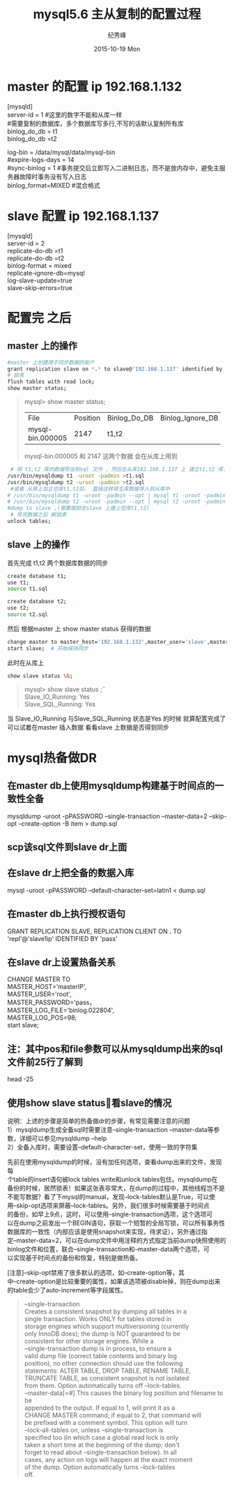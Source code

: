 # -*- coding:utf-8 -*-
#+LANGUAGE:  zh
#+TITLE:     mysql5.6 主从复制的配置过程
#+AUTHOR:    纪秀峰
#+EMAIL:     jixiuf@gmail.com
#+DATE:     2015-10-19 Mon
#+DESCRIPTION:mysql 主从复制的配置过程
#+KEYWORDS:
#+OPTIONS:   H:2 num:nil toc:t \n:t @:t ::t |:t ^:nil -:t f:t *:t <:t
#+OPTIONS:   TeX:t LaTeX:t skip:nil d:nil todo:t pri:nil
#+TAGS: :Mysql:
* master 的配置 ip 192.168.1.132
[mysqld]
server-id = 1  #这里的数字不能和从库一样
#需要复制的数据库，多个数据库写多行,不写的话默认复制所有库
binlog_do_db = t1
binlog_do_db =t2

log-bin                        = /data/mysql/data/mysql-bin
#expire-logs-days               = 14
#sync-binlog                    = 1 #事务提交后立即写入二进制日志，而不是放内存中，避免主服务器故障时事务没有写入日志
binlog_format=MIXED   #混合格式
* slave 配置 ip 192.168.1.137
[mysqld]
server-id = 2
replicate-do-db =t1
replicate-do-db =t2
binlog-format                  = mixed
replicate-ignore-db=mysql
log-slave-update=true
slave-skip-errors=true

* 配置完 之后
** master 上的操作
  #+BEGIN_SRC sh
   #master 上创建用于同步数据的账户
   grant replication slave on *.* to slave@'192.168.1.137' identified by 'slave';
   # 锁表
   flush tables with read lock;
   show master status;
  #+END_SRC
#+BEGIN_QUOTE
mysql>  show master status;
+------------------+----------+--------------+------------------+-------------------+
| File             | Position | Binlog_Do_DB | Binlog_Ignore_DB | Executed_Gtid_Set |
+------------------+----------+--------------+------------------+-------------------+
| mysql-bin.000005 |     2147 | t1,t2        |                  |                   |
+------------------+----------+--------------+------------------+-------------------+
mysql-bin.000005   和     2147  这两个数据 会在从库上用到
#+END_QUOTE
#+BEGIN_SRC sh
    # 将 t1,t2 库的数据导出到sql 文件 ，然后在从库192.168.1.137 上 建立t1,t2 库， 把数据分别导入
   /usr/bin/mysqldump t1 -uroot -padmin >t1.sql
   /usr/bin/mysqldump t2 -uroot -padmin >t2.sql
    #或者 从库上加立空库t1,t2后， 直接这样将主库数据导入到从库中
   # /usr/bin/mysqldump t1 -uroot -padmin --opt | mysql t1 -uroot -padmin -h 192.168.1.37
   # /usr/bin/mysqldump t2 -uroot -padmin --opt | mysql t2 -uroot -padmin -h 192.168.1.37
   #dump to slave ,(需要提前在slave 上建上空库t1,t2)
    # 导完数据之后 解锁表
   unlock tables;
#+END_SRC
** slave 上的操作
    首先完成 t1,t2 两个数据库数据的同步
   #+BEGIN_SRC sh
    create database t1;
    use t1;
    source t1.sql

    create database t2;
    use t2;
    source t2.sql
   #+END_SRC
    然后 根据master 上  show master status 获得的数据
    #+BEGIN_SRC sh
    change master to master_host='192.168.1.132',master_user='slave',master_password='slave',master_log_file='mysql-bin.000005',master_log_pos=2147;
    start slave;  # 开始保持同步
    #+END_SRC
    此时在从库上
    #+BEGIN_SRC sh
     show slave status \G;
    #+END_SRC
    #+BEGIN_QUOTE
        mysql> show slave status \G;
                Slave_IO_Running: Yes
                Slave_SQL_Running: Yes

    #+END_QUOTE
    当 Slave_IO_Running 与Slave_SQL_Running 状态是Yes 的时候 就算配置完成了
    可以试着在master 插入数据 看看slave 上数据是否得到同步





*  mysql热备做DR
** 在master db上使用mysqldump构建基于时间点的一致性全备
   mysqldump -uroot -pPASSWORD --single-transaction --master-data=2 --skip-opt --create-option -B item > dump.sql

** scp该sql文件到slave dr上面

** 在slave dr上把全备的数据入库
   mysql -uroot -pPASSWORD --default-character-set=latin1 < dump.sql

** 在master db上执行授权语句
   GRANT REPLICATION SLAVE, REPLICATION CLIENT ON *.* TO 'repl'@'slave1ip' IDENTIFIED BY 'pass'

** 在slave dr上设置热备关系
  CHANGE MASTER TO
    MASTER_HOST='masterIP',
    MASTER_USER='root',
    MASTER_PASSWORD='pass，
    MASTER_LOG_FILE='binlog.022804',
    MASTER_LOG_POS=98;
  start slave;

** 注：其中pos和file参数可以从mysqldump出来的sql文件前25行了解到
   head -25

** 使用show slave status\G 查看slave的情况
   说明：上述的步骤是简单的热备做dr的步骤，有常见需要注意的问题
   1）mysqldump生成全备sql时需要注意--single-transaction --master-data等参数，详细可以参见mysqldump --help
   2）全备入库时，需要设置--default-character-set，使用一致的字符集

   先前在使用mysqldump的时候，没有加任何选项，查看dump出来的文件，发现每
   个table的insert语句被lock tables write和unlock tables包住。mysqldump在
   备份的时候，居然锁表！如果这张表非常大，在dump的过程中，其他线程岂不是
   不能写数据？看了下mysql的manual，发现--lock-tables默认是True，可以使
   用--skip-opt选项来屏蔽--lock-tables。另外，我们很多时候需要基于时间点
   的备份，如早上9点，这时，可以使用--single-transaction选项，这个选项可
   以在dump之前发出一个BEGIN语句，获取一个短暂的全局写锁，可以所有事务性
   数据库的一致性（内部应该是使用snapshot来实现，待求证），另外通过指
   定--master-data=2，可以在dump文件中用注释的方式指定当前dump快照使用的
   binlog文件和位置，联合--single-transaction和--master-data两个选项，可
   以实现基于时间点的备份和恢复，特别是做热备。

   [注意]--skip-opt禁用了很多默认的选项，如--create-option等，其
   中--create-option是比较重要的属性，如果该选项被disable掉，则在dump出来
   的table会少了auto-increment等字段属性。


#+BEGIN_QUOTE
  --single-transaction
                      Creates a consistent snapshot by dumping all tables in a
                      single transaction. Works ONLY for tables stored in
                      storage engines which support multiversioning (currently
                      only InnoDB does); the dump is NOT guaranteed to be
                      consistent for other storage engines. While a
                      --single-transaction dump is in process, to ensure a
                      valid dump file (correct table contents and binary log
                      position), no other connection should use the following
                      statements: ALTER TABLE, DROP TABLE, RENAME TABLE,
                      TRUNCATE TABLE, as consistent snapshot is not isolated
                      from them. Option automatically turns off --lock-tables.
  --master-data[=#]   This causes the binary log position and filename to be
                      appended to the output. If equal to 1, will print it as a
                      CHANGE MASTER command; if equal to 2, that command will
                      be prefixed with a comment symbol. This option will turn
                      --lock-all-tables on, unless --single-transaction is
                      specified too (in which case a global read lock is only
                      taken a short time at the beginning of the dump; don't
                      forget to read about --single-transaction below). In all
                      cases, any action on logs will happen at the exact moment
                      of the dump. Option automatically turns --lock-tables
                      off.
#+END_QUOTE


